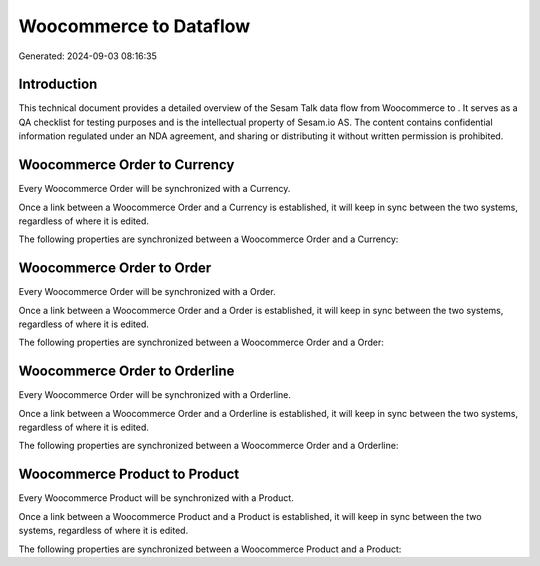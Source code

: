 ========================
Woocommerce to  Dataflow
========================

Generated: 2024-09-03 08:16:35

Introduction
------------

This technical document provides a detailed overview of the Sesam Talk data flow from Woocommerce to . It serves as a QA checklist for testing purposes and is the intellectual property of Sesam.io AS. The content contains confidential information regulated under an NDA agreement, and sharing or distributing it without written permission is prohibited.

Woocommerce Order to  Currency
------------------------------
Every Woocommerce Order will be synchronized with a  Currency.

Once a link between a Woocommerce Order and a  Currency is established, it will keep in sync between the two systems, regardless of where it is edited.

The following properties are synchronized between a Woocommerce Order and a  Currency:

.. list-table::
   :header-rows: 1

   * - Woocommerce Order Property
     -  Currency Property
     -  Data Type


Woocommerce Order to  Order
---------------------------
Every Woocommerce Order will be synchronized with a  Order.

Once a link between a Woocommerce Order and a  Order is established, it will keep in sync between the two systems, regardless of where it is edited.

The following properties are synchronized between a Woocommerce Order and a  Order:

.. list-table::
   :header-rows: 1

   * - Woocommerce Order Property
     -  Order Property
     -  Data Type


Woocommerce Order to  Orderline
-------------------------------
Every Woocommerce Order will be synchronized with a  Orderline.

Once a link between a Woocommerce Order and a  Orderline is established, it will keep in sync between the two systems, regardless of where it is edited.

The following properties are synchronized between a Woocommerce Order and a  Orderline:

.. list-table::
   :header-rows: 1

   * - Woocommerce Order Property
     -  Orderline Property
     -  Data Type


Woocommerce Product to  Product
-------------------------------
Every Woocommerce Product will be synchronized with a  Product.

Once a link between a Woocommerce Product and a  Product is established, it will keep in sync between the two systems, regardless of where it is edited.

The following properties are synchronized between a Woocommerce Product and a  Product:

.. list-table::
   :header-rows: 1

   * - Woocommerce Product Property
     -  Product Property
     -  Data Type


